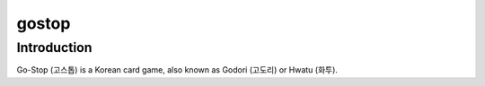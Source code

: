 gostop
======

Introduction
------------

Go-Stop (고스톱) is a Korean card game, also known as Godori (고도리) or
Hwatu (화투).
